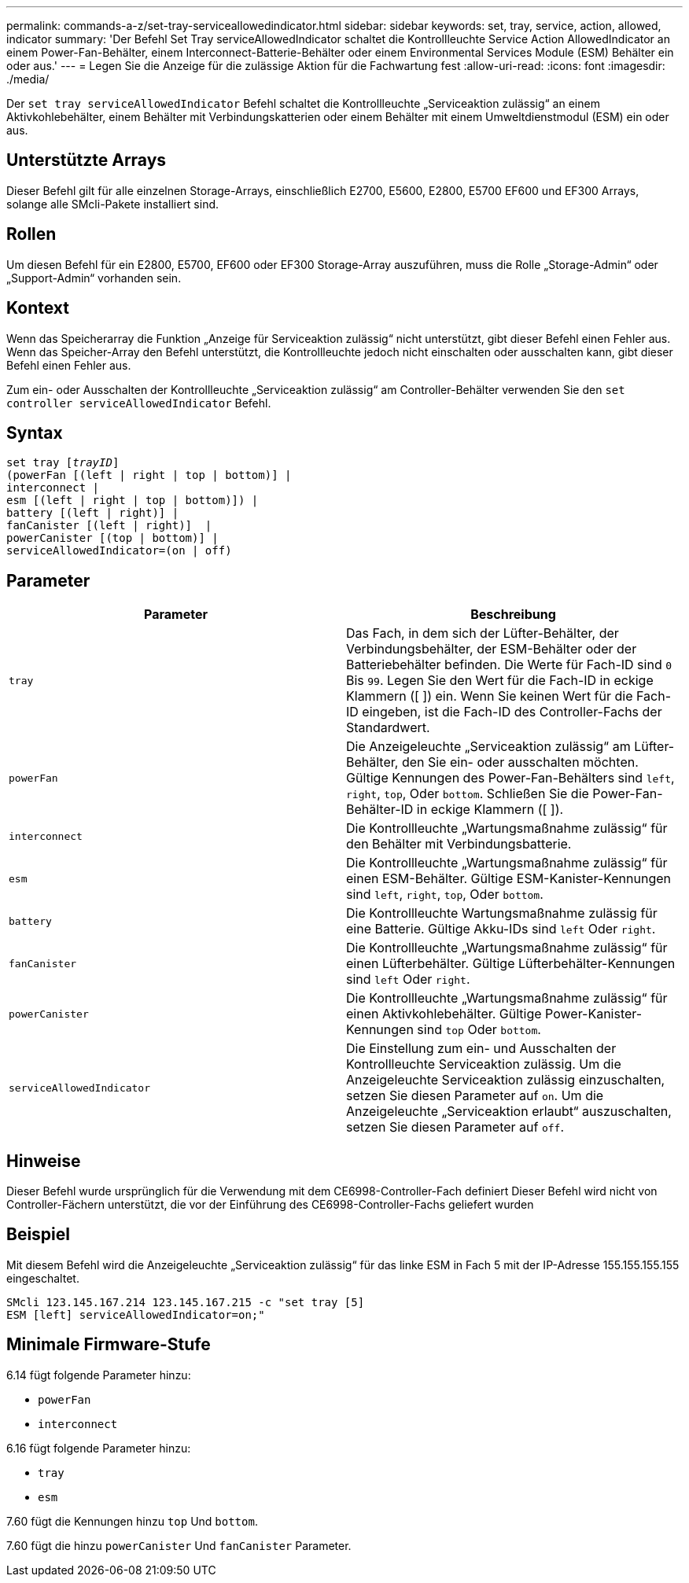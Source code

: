 ---
permalink: commands-a-z/set-tray-serviceallowedindicator.html 
sidebar: sidebar 
keywords: set, tray, service, action, allowed, indicator 
summary: 'Der Befehl Set Tray serviceAllowedIndicator schaltet die Kontrollleuchte Service Action AllowedIndicator an einem Power-Fan-Behälter, einem Interconnect-Batterie-Behälter oder einem Environmental Services Module (ESM) Behälter ein oder aus.' 
---
= Legen Sie die Anzeige für die zulässige Aktion für die Fachwartung fest
:allow-uri-read: 
:icons: font
:imagesdir: ./media/


[role="lead"]
Der `set tray serviceAllowedIndicator` Befehl schaltet die Kontrollleuchte „Serviceaktion zulässig“ an einem Aktivkohlebehälter, einem Behälter mit Verbindungskatterien oder einem Behälter mit einem Umweltdienstmodul (ESM) ein oder aus.



== Unterstützte Arrays

Dieser Befehl gilt für alle einzelnen Storage-Arrays, einschließlich E2700, E5600, E2800, E5700 EF600 und EF300 Arrays, solange alle SMcli-Pakete installiert sind.



== Rollen

Um diesen Befehl für ein E2800, E5700, EF600 oder EF300 Storage-Array auszuführen, muss die Rolle „Storage-Admin“ oder „Support-Admin“ vorhanden sein.



== Kontext

Wenn das Speicherarray die Funktion „Anzeige für Serviceaktion zulässig“ nicht unterstützt, gibt dieser Befehl einen Fehler aus. Wenn das Speicher-Array den Befehl unterstützt, die Kontrollleuchte jedoch nicht einschalten oder ausschalten kann, gibt dieser Befehl einen Fehler aus.

Zum ein- oder Ausschalten der Kontrollleuchte „Serviceaktion zulässig“ am Controller-Behälter verwenden Sie den `set controller serviceAllowedIndicator` Befehl.



== Syntax

[listing, subs="+macros"]
----
set tray pass:quotes[[_trayID_]]
(powerFan [(left | right | top | bottom)] |
interconnect |
esm [(left | right | top | bottom)]) |
battery [(left | right)] |
fanCanister [(left | right)]  |
powerCanister [(top | bottom)] |
serviceAllowedIndicator=(on | off)
----


== Parameter

[cols="2*"]
|===
| Parameter | Beschreibung 


 a| 
`tray`
 a| 
Das Fach, in dem sich der Lüfter-Behälter, der Verbindungsbehälter, der ESM-Behälter oder der Batteriebehälter befinden. Die Werte für Fach-ID sind `0` Bis `99`. Legen Sie den Wert für die Fach-ID in eckige Klammern ([ ]) ein. Wenn Sie keinen Wert für die Fach-ID eingeben, ist die Fach-ID des Controller-Fachs der Standardwert.



 a| 
`powerFan`
 a| 
Die Anzeigeleuchte „Serviceaktion zulässig“ am Lüfter-Behälter, den Sie ein- oder ausschalten möchten. Gültige Kennungen des Power-Fan-Behälters sind `left`, `right`, `top`, Oder `bottom`. Schließen Sie die Power-Fan-Behälter-ID in eckige Klammern ([ ]).



 a| 
`interconnect`
 a| 
Die Kontrollleuchte „Wartungsmaßnahme zulässig“ für den Behälter mit Verbindungsbatterie.



 a| 
`esm`
 a| 
Die Kontrollleuchte „Wartungsmaßnahme zulässig“ für einen ESM-Behälter. Gültige ESM-Kanister-Kennungen sind `left`, `right`, `top`, Oder `bottom`.



 a| 
`battery`
 a| 
Die Kontrollleuchte Wartungsmaßnahme zulässig für eine Batterie. Gültige Akku-IDs sind `left` Oder `right`.



 a| 
`fanCanister`
 a| 
Die Kontrollleuchte „Wartungsmaßnahme zulässig“ für einen Lüfterbehälter. Gültige Lüfterbehälter-Kennungen sind `left` Oder `right`.



 a| 
`powerCanister`
 a| 
Die Kontrollleuchte „Wartungsmaßnahme zulässig“ für einen Aktivkohlebehälter. Gültige Power-Kanister-Kennungen sind `top` Oder `bottom`.



 a| 
`serviceAllowedIndicator`
 a| 
Die Einstellung zum ein- und Ausschalten der Kontrollleuchte Serviceaktion zulässig. Um die Anzeigeleuchte Serviceaktion zulässig einzuschalten, setzen Sie diesen Parameter auf `on`. Um die Anzeigeleuchte „Serviceaktion erlaubt“ auszuschalten, setzen Sie diesen Parameter auf `off`.

|===


== Hinweise

Dieser Befehl wurde ursprünglich für die Verwendung mit dem CE6998-Controller-Fach definiert Dieser Befehl wird nicht von Controller-Fächern unterstützt, die vor der Einführung des CE6998-Controller-Fachs geliefert wurden



== Beispiel

Mit diesem Befehl wird die Anzeigeleuchte „Serviceaktion zulässig“ für das linke ESM in Fach 5 mit der IP-Adresse 155.155.155.155 eingeschaltet.

[listing]
----
SMcli 123.145.167.214 123.145.167.215 -c "set tray [5]
ESM [left] serviceAllowedIndicator=on;"
----


== Minimale Firmware-Stufe

6.14 fügt folgende Parameter hinzu:

* `powerFan`
* `interconnect`


6.16 fügt folgende Parameter hinzu:

* `tray`
* `esm`


7.60 fügt die Kennungen hinzu `top` Und `bottom`.

7.60 fügt die hinzu `powerCanister` Und `fanCanister` Parameter.
